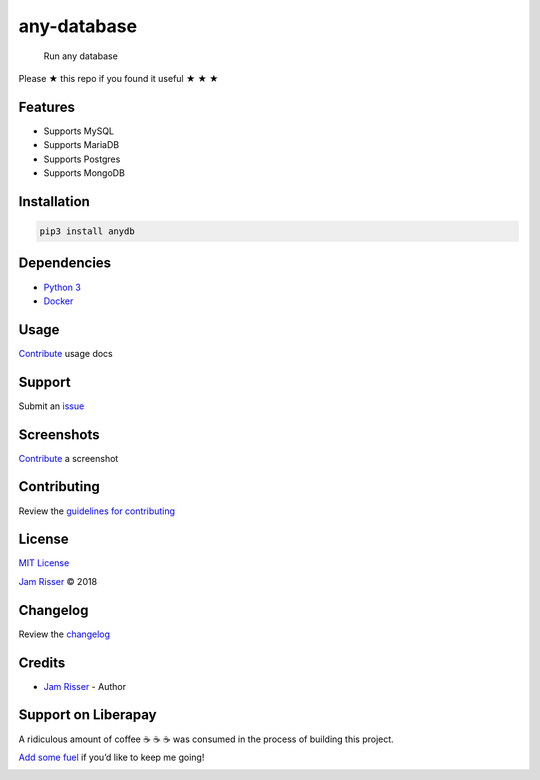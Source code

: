 any-database
============

|GitHub stars|

   Run any database

Please ★ this repo if you found it useful ★ ★ ★

Features
--------

-  Supports MySQL
-  Supports MariaDB
-  Supports Postgres
-  Supports MongoDB

Installation
------------

.. code:: sh

   pip3 install anydb

Dependencies
------------

-  `Python 3 <https://www.python.org>`__
-  `Docker <https://www.docker.com>`__

Usage
-----

`Contribute <https://github.com/codejamninja/any-database/blob/master/CONTRIBUTING.md>`__
usage docs

Support
-------

Submit an
`issue <https://github.com/codejamninja/any-database/issues/new>`__

Screenshots
-----------

`Contribute <https://github.com/codejamninja/any-database/blob/master/CONTRIBUTING.md>`__
a screenshot

Contributing
------------

Review the `guidelines for
contributing <https://github.com/codejamninja/any-database/blob/master/CONTRIBUTING.md>`__

License
-------

`MIT
License <https://github.com/codejamninja/any-database/blob/master/LICENSE>`__

`Jam Risser <https://codejam.ninja>`__ © 2018

Changelog
---------

Review the
`changelog <https://github.com/codejamninja/any-database/blob/master/CHANGELOG.md>`__

Credits
-------

-  `Jam Risser <https://codejam.ninja>`__ - Author

Support on Liberapay
--------------------

A ridiculous amount of coffee ☕ ☕ ☕ was consumed in the process of
building this project.

`Add some fuel <https://liberapay.com/codejamninja/donate>`__ if you’d
like to keep me going!

|Liberapay receiving| |Liberapay patrons|

.. |GitHub stars| image:: https://img.shields.io/github/stars/codejamninja/any-database.svg?style=social&label=Stars
   :target: https://github.com/codejamninja/any-database
.. |Liberapay receiving| image:: https://img.shields.io/liberapay/receives/codejamninja.svg?style=flat-square
   :target: https://liberapay.com/codejamninja/donate
.. |Liberapay patrons| image:: https://img.shields.io/liberapay/patrons/codejamninja.svg?style=flat-square
   :target: https://liberapay.com/codejamninja/donate
